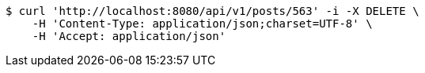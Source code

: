 [source,bash]
----
$ curl 'http://localhost:8080/api/v1/posts/563' -i -X DELETE \
    -H 'Content-Type: application/json;charset=UTF-8' \
    -H 'Accept: application/json'
----